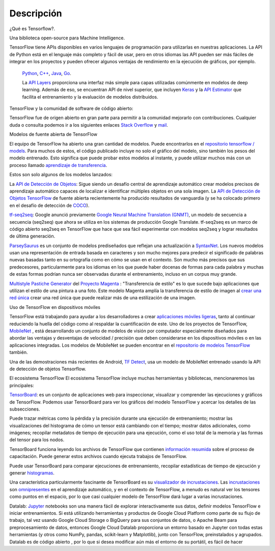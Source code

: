 ============
Descripción
============

¿Qué es Tensorflow?.

Una biblioteca open-source para Machine Intelligence.

.. image:: img/TF01.png

TensorFlow tiene APIs disponibles en varios lenguajes de programación para utilizarlas en nuestras aplicaciones. La API de Python está en  el lenguaje más completo y fácil de usar, pero en otros idiomas las API pueden ser más fáciles de integrar en los proyectos y pueden ofrecer algunos ventajas de rendimiento en la ejecución de gráficos, por ejemplo.

 `Python  <https://www.tensorflow.org/api_docs/python/>`_, 
 `C++  <https://www.tensorflow.org/api_docs/cc/>`_, 
 `Java  <https://www.tensorflow.org/api_docs/java/reference/org/tensorflow/package-summary>`_, 
 `Go  <https://godoc.org/github.com/tensorflow/tensorflow/tensorflow/go>`_.

 La `API Layers  <https://www.tensorflow.org/tutorials/layers/>`_ proporciona una interfaz más simple para capas utilizadas comúnmente en modelos de deep learning. Además de eso, se encuentran API de nivel superior, que incluyen `Keras  <https://www.tensorflow.org/versions/master/api_docs/python/tf/contrib/keras>`_ y la `API Estimator  <https://www.tensorflow.org/get_started/estimator>`_ que facilita el entrenamiento y la evaluación de modelos distribuidos.

 .. image:: img/TF02.png

TensorFlow y la comunidad de software de código abierto:

TensorFlow fue de origen abierto en gran parte para permitir a la comunidad mejorarlo con contribuciones. Cualquier duda o consulta podemos ir a los siguientes enlaces `Stack Overflow  <https://stackoverflow.com/questions/tagged/tensorflow>`_ y `mail  <https://groups.google.com/a/tensorflow.org/forum/#!forum/discuss>`_.

Modelos de fuente abierta de TensorFlow

El equipo de TensorFlow ha abierto una gran cantidad de modelos. Puede encontrarlos en el `repositorio tensorflow / models  <https://github.com/tensorflow/models>`_. Para muchos de estos, el código publicado incluye no solo el gráfico del modelo, sino también los pesos del modelo entrenado. Esto significa que puede probar estos modelos al instante, y puede utilizar muchos más con un proceso llamado `aprendizaje de transferencia <https://www.tensorflow.org/tutorials/image_retraining>`_.

Estos son solo algunos de los modelos lanzados:

La `API de Detección de Objetos <http://research.googleblog.com/2017/06/supercharge-your-computer-vision-models.html>`_: Sigue siendo un desafío central de aprendizaje automático crear modelos precisos de aprendizaje automático capaces de localizar e identificar múltiples objetos en una sola imagen. La `API de Detección de Objetos TensorFlow <https://github.com/tensorflow/models/tree/master/research/object_detection>`_ de fuente abierta recientemente ha producido resultados de vanguardia (y se ha colocado primero en el desafío de detección de `COCO <http://mscoco.org/dataset/#detections-leaderboard>`_).

.. image:: img/TF03.png


`tf-seq2seq <https://google.github.io/seq2seq/getting_started/>`_: Google anunció previamente
`Google Neural Machine Translation (GNMT) <https://research.googleblog.com/2016/09/a-neural-network-for-machine.html>`_, un modelo de secuencia a secuencia (seq2seq) que ahora se utiliza en los sistemas de producción Google Translate. tf-seq2seq es un marco de código abierto seq2seq en TensorFlow que hace que sea fácil experimentar con modelos seq2seq y lograr resultados de última generación.

`ParseySaurus <https://research.googleblog.com/2017/03/an-upgrade-to-syntaxnet-new-models-and.html>`_ es un conjunto de modelos prediseñados que reflejan una actualización a `SyntaxNet <https://research.googleblog.com/2017/03/an-upgrade-to-syntaxnet-new-models-and.html>`_. Los nuevos modelos usan una representación de entrada basada en caracteres y son mucho mejores para predecir el significado de palabras nuevas basadas tanto en su ortografía como en cómo se usan en el contexto. Son mucho más precisos que sus predecesores, particularmente para los idiomas en los que puede haber docenas de formas para cada palabra y muchas de estas formas podrían nunca ser observadas durante el entrenamiento, incluso en un corpus muy grande.

.. image:: img/TF04.png


`Multistyle Pastiche Generator <https://magenta.tensorflow.org/2016/11/01/multistyle-pastiche-generator/>`_ del `Proyecto Magenta <https://magenta.tensorflow.org/>`_ : "Transferencia de estilo" es lo que sucede bajo aplicaciones que utilizan el estilo de una pintura a una foto. Este modelo Magenta amplía la transferencia de estilo de imagen al `crear una red única <https://github.com/tensorflow/magenta/tree/master/magenta/models/image_stylization>`_ crear una red única que puede realizar más de una estilización de una imagen.

.. image:: img/TF06.png

Uso de TensorFlow en dispositivos móviles

TensorFlow está trabajando para ayudar a los desarrolladores a crear `aplicaciones móviles ligeras <https://github.com/tensorflow/tensorflow/tree/master/tensorflow/examples/android/>`_, tanto al continuar reduciendo la huella del código como al respaldar la cuantificación de este.
Uno de los proyectos de TensorFlow, `MobileNet <https://research.googleblog.com/2017/06/mobilenets-open-source-models-for.html>`_ , está desarrollando un conjunto de modelos de visión por computador especialmente diseñados para abordar las ventajas y desventajas de velocidad / precisión que deben considerarse en los dispositivos móviles o en las aplicaciones integradas. Los modelos de MobileNet se pueden encontrar en el `repositorio de modelos TensorFlow <https://github.com/tensorflow/models/blob/master/research/slim/nets/mobilenet_v1.md>`_ también.

Una de las demostraciones más recientes de Android, `TF Detect <https://github.com/tensorflow/tensorflow/blob/master/tensorflow/examples/android/src/org/tensorflow/demo/DetectorActivity.java>`_, usa un modelo de MobileNet entrenado usando la API de detección de objetos Tensorflow.

.. image:: img/TF05.jpg

El ecosistema TensorFlow
El ecosistema TensorFlow incluye muchas herramientas y bibliotecas, mencionaremos las principales:


`TensorBoard <https://github.com/tensorflow/tensorboard/blob/master/README.md>`_: es un conjunto de aplicaciones web para inspeccionar, visualizar y comprender las ejecuciones y gráficos de TensorFlow. Podemos usar TensorBoard para ver los gráficos del modelo TensorFlow y acercar los detalles de las subsecciones.

Puede trazar métricas como la pérdida y la precisión durante una ejecución de entrenamiento; mostrar las visualizaciones del histograma de cómo un tensor está cambiando con el tiempo; mostrar datos adicionales, como imágenes; recopilar metadatos de tiempo de ejecución para una ejecución, como el uso total de la memoria y las formas del tensor para los nodos.

.. image:: img/TF07.gif

TensorBoard funciona leyendo los archivos de TensorFlow que contienen `información resumida <https://www.tensorflow.org/get_started/summaries_and_tensorboard>`_ sobre el proceso de capacitación. Puede generar estos archivos cuando ejecuta trabajos de TensorFlow.

Puede usar TensorBoard para comparar ejecuciones de entrenamiento, recopilar estadísticas de tiempo de ejecución y generar `histogramas <https://www.tensorflow.org/get_started/tensorboard_histograms>`_.

.. image:: img/TF08.png

Una característica particularmente fascinante de TensorBoard es su `visualizador de incrustaciones <https://www.tensorflow.org/get_started/embedding_viz>`_. Las `incrustaciones <http://colah.github.io/posts/2014-10-Visualizing-MNIST/>`_ son `omnipresentes <https://www.tensorflow.org/tutorials/word2vec>`_ en el aprendizaje automático, y en el contexto de TensorFlow, a menudo es natural ver los tensores como puntos en el espacio, por lo que casi cualquier modelo de TensorFlow dará lugar a varias incrustaciones.

.. image:: img/TF09.gif

Datalab: `Jupyter <https://jupyter.org/>`_ notebooks son una manera fácil de explorar interactivamente sus datos, definir modelos TensorFlow e iniciar entrenamientos. Si está utilizando herramientas y productos de Google Cloud Platform como parte de su flujo de trabajo, tal vez usando Google Cloud Storage o BigQuery para sus conjuntos de datos, o Apache Beam para preprocesamiento de datos, entonces Google Cloud Datalab proporciona un entorno basado en Jupyter con todas estas herramientas (y otros como NumPy, pandas, scikit-learn y Matplotlib), junto con TensorFlow, preinstalados y agrupados. Datalab es de código abierto , por lo que si desea modificar aún más el entorno de su portátil, es fácil de hacer
